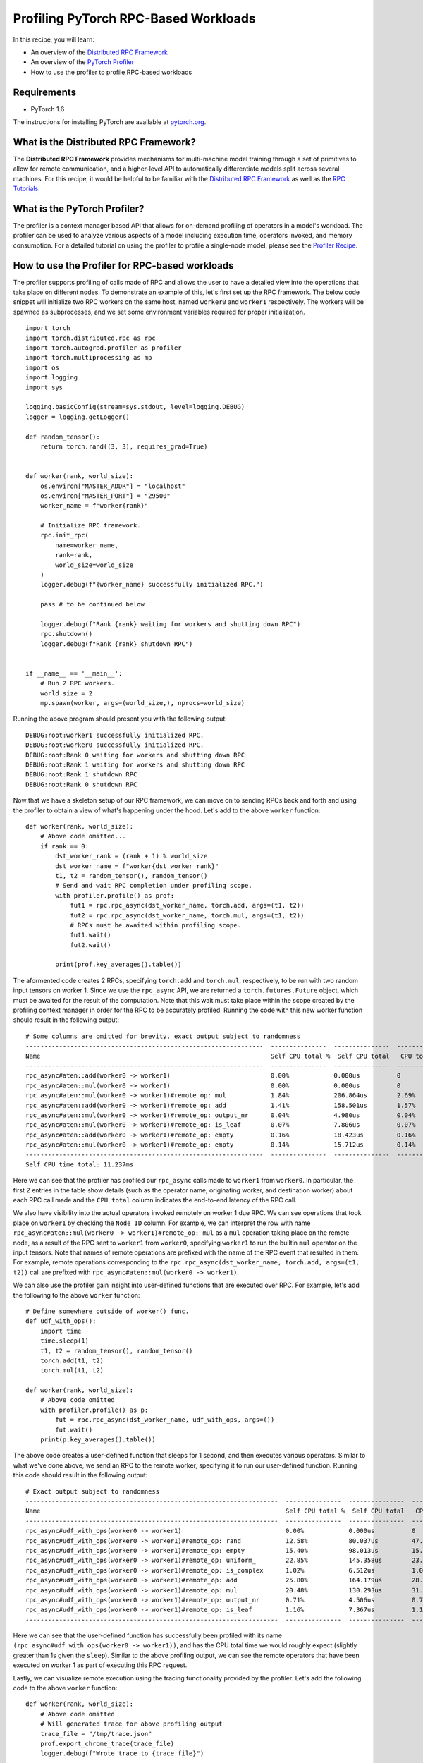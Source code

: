 Profiling PyTorch RPC-Based Workloads
======================================

In this recipe, you will learn:

-  An overview of the `Distributed RPC Framework`_
-  An overview of the `PyTorch Profiler`_
-  How to use the profiler to profile RPC-based workloads

Requirements
------------

-  PyTorch 1.6

The instructions for installing PyTorch are
available at `pytorch.org`_.

What is the Distributed RPC Framework?
---------------------------------------

The **Distributed RPC Framework** provides mechanisms for multi-machine model
training through a set of primitives to allow for remote communication, and a 
higher-level API to automatically differentiate models split across several machines.
For this recipe, it would be helpful to be familiar with the `Distributed RPC Framework`_
as well as the `RPC Tutorials`_. 

What is the PyTorch Profiler?
---------------------------------------
The profiler is a context manager based API that allows for on-demand profiling of
operators in a model's workload. The profiler can be used to analyze various aspects
of a model including execution time, operators invoked, and memory consumption. For a
detailed tutorial on using the profiler to profile a single-node model, please see the
`Profiler Recipe`_.



How to use the Profiler for RPC-based workloads
-----------------------------------------------

The profiler supports profiling of calls made of RPC and allows the user to have a
detailed view into the operations that take place on different nodes. To demonstrate an
example of this, let's first set up the RPC framework. The below code snippet will initialize
two RPC workers on the same host, named ``worker0`` and ``worker1`` respectively. The workers will
be spawned as subprocesses, and we set some environment variables required for proper
initialization.

::

  import torch
  import torch.distributed.rpc as rpc
  import torch.autograd.profiler as profiler
  import torch.multiprocessing as mp
  import os
  import logging
  import sys

  logging.basicConfig(stream=sys.stdout, level=logging.DEBUG)
  logger = logging.getLogger()

  def random_tensor():
      return torch.rand((3, 3), requires_grad=True)


  def worker(rank, world_size):
      os.environ["MASTER_ADDR"] = "localhost"
      os.environ["MASTER_PORT"] = "29500"
      worker_name = f"worker{rank}"

      # Initialize RPC framework.
      rpc.init_rpc(
          name=worker_name,
          rank=rank,
          world_size=world_size
      )
      logger.debug(f"{worker_name} successfully initialized RPC.")

      pass # to be continued below

      logger.debug(f"Rank {rank} waiting for workers and shutting down RPC")
      rpc.shutdown()
      logger.debug(f"Rank {rank} shutdown RPC")


  if __name__ == '__main__':
      # Run 2 RPC workers.
      world_size = 2
      mp.spawn(worker, args=(world_size,), nprocs=world_size)

Running the above program should present you with the following output:

::

  DEBUG:root:worker1 successfully initialized RPC.
  DEBUG:root:worker0 successfully initialized RPC.
  DEBUG:root:Rank 0 waiting for workers and shutting down RPC
  DEBUG:root:Rank 1 waiting for workers and shutting down RPC
  DEBUG:root:Rank 1 shutdown RPC
  DEBUG:root:Rank 0 shutdown RPC

Now that we have a skeleton setup of our RPC framework, we can move on to 
sending RPCs back and forth and using the profiler to obtain a view of what's
happening under the hood. Let's add to the above ``worker`` function:

::

    def worker(rank, world_size):
        # Above code omitted...
        if rank == 0:
            dst_worker_rank = (rank + 1) % world_size
            dst_worker_name = f"worker{dst_worker_rank}"
            t1, t2 = random_tensor(), random_tensor() 
            # Send and wait RPC completion under profiling scope.
            with profiler.profile() as prof:
                fut1 = rpc.rpc_async(dst_worker_name, torch.add, args=(t1, t2))
                fut2 = rpc.rpc_async(dst_worker_name, torch.mul, args=(t1, t2))
                # RPCs must be awaited within profiling scope.
                fut1.wait()
                fut2.wait()

            print(prof.key_averages().table())

The aformented code creates 2 RPCs, specifying ``torch.add`` and ``torch.mul``, respectively, 
to be run with two random input tensors on worker 1. Since we use the ``rpc_async`` API, 
we are returned a ``torch.futures.Future`` object, which must be awaited for the result
of the computation. Note that this wait must take place within the scope created by
the profiling context manager in order for the RPC to be accurately profiled. Running
the code with this new worker function should result in the following output:

:: 

  # Some columns are omitted for brevity, exact output subject to randomness
  ----------------------------------------------------------------  ---------------  ---------------  ---------------  ---------------  ---------------  ---------------  ---------------  
  Name                                                              Self CPU total %  Self CPU total   CPU total %      CPU total        CPU time avg     Number of Calls  Node ID          
  ----------------------------------------------------------------  ---------------  ---------------  ---------------  ---------------  ---------------  ---------------  ---------------  
  rpc_async#aten::add(worker0 -> worker1)                           0.00%            0.000us          0                20.462ms         20.462ms         1                0                         
  rpc_async#aten::mul(worker0 -> worker1)                           0.00%            0.000us          0                5.712ms          5.712ms          1                0                
  rpc_async#aten::mul(worker0 -> worker1)#remote_op: mul            1.84%            206.864us        2.69%            302.162us        151.081us        2                1                
  rpc_async#aten::add(worker0 -> worker1)#remote_op: add            1.41%            158.501us        1.57%            176.924us        176.924us        1                1                
  rpc_async#aten::mul(worker0 -> worker1)#remote_op: output_nr      0.04%            4.980us          0.04%            4.980us          2.490us          2                1                
  rpc_async#aten::mul(worker0 -> worker1)#remote_op: is_leaf        0.07%            7.806us          0.07%            7.806us          1.952us          4                1                
  rpc_async#aten::add(worker0 -> worker1)#remote_op: empty          0.16%            18.423us         0.16%            18.423us         18.423us         1                1                
  rpc_async#aten::mul(worker0 -> worker1)#remote_op: empty          0.14%            15.712us         0.14%            15.712us         15.712us         1                1                
  ----------------------------------------------------------------  ---------------  ---------------  ---------------  ---------------  ---------------  ---------------  ---------------  
  Self CPU time total: 11.237ms

Here we can see that the profiler has profiled our ``rpc_async`` calls made to ``worker1``
from ``worker0``. In particular, the first 2 entries in the table show details (such as
the operator name, originating worker, and destination worker) about each RPC call made
and the ``CPU total`` column indicates the end-to-end latency of the RPC call. 

We also have visibility into the actual operators invoked remotely on worker 1 due RPC.
We can see operations that took place on ``worker1`` by checking the ``Node ID`` column. For 
example, we can interpret the row with name ``rpc_async#aten::mul(worker0 -> worker1)#remote_op: mul``
as a ``mul`` operation taking place on the remote node, as a result of the RPC sent to ``worker1``
from ``worker0``, specifying ``worker1`` to run the builtin ``mul`` operator on the input tensors.
Note that names of remote operations are prefixed with the name of the RPC event that resulted
in them. For example, remote operations corresponding to the ``rpc.rpc_async(dst_worker_name, torch.add, args=(t1, t2))``
call are prefixed with ``rpc_async#aten::mul(worker0 -> worker1)``.

We can also use the profiler gain insight into user-defined functions that are executed over RPC. 
For example, let's add the following to the above ``worker`` function:

::

  # Define somewhere outside of worker() func.
  def udf_with_ops():
      import time
      time.sleep(1)
      t1, t2 = random_tensor(), random_tensor()
      torch.add(t1, t2)
      torch.mul(t1, t2)

  def worker(rank, world_size):
      # Above code omitted
      with profiler.profile() as p:
          fut = rpc.rpc_async(dst_worker_name, udf_with_ops, args=())
          fut.wait()
      print(p.key_averages().table())

The above code creates a user-defined function that sleeps for 1 second, and then executes various
operators. Similar to what we've done above, we send an RPC to the remote worker, specifying it to
run our user-defined function. Running this code should result in the following output:

::

  # Exact output subject to randomness
  --------------------------------------------------------------------  ---------------  ---------------  ---------------  ---------------  ---------------  ---------------  ---------------  
  Name                                                                  Self CPU total %  Self CPU total   CPU total %      CPU total        CPU time avg     Number of Calls  Node ID          
  --------------------------------------------------------------------  ---------------  ---------------  ---------------  ---------------  ---------------  ---------------  ---------------  
  rpc_async#udf_with_ops(worker0 -> worker1)                            0.00%            0.000us          0                1.008s           1.008s           1                0                
  rpc_async#udf_with_ops(worker0 -> worker1)#remote_op: rand            12.58%           80.037us         47.09%           299.589us        149.795us        2                1                
  rpc_async#udf_with_ops(worker0 -> worker1)#remote_op: empty           15.40%           98.013us         15.40%           98.013us         24.503us         4                1                
  rpc_async#udf_with_ops(worker0 -> worker1)#remote_op: uniform_        22.85%           145.358us        23.87%           151.870us        75.935us         2                1                
  rpc_async#udf_with_ops(worker0 -> worker1)#remote_op: is_complex      1.02%            6.512us          1.02%            6.512us          3.256us          2                1                
  rpc_async#udf_with_ops(worker0 -> worker1)#remote_op: add             25.80%           164.179us        28.43%           180.867us        180.867us        1                1                
  rpc_async#udf_with_ops(worker0 -> worker1)#remote_op: mul             20.48%           130.293us        31.43%           199.949us        99.975us         2                1                
  rpc_async#udf_with_ops(worker0 -> worker1)#remote_op: output_nr       0.71%            4.506us          0.71%            4.506us          2.253us          2                1                
  rpc_async#udf_with_ops(worker0 -> worker1)#remote_op: is_leaf         1.16%            7.367us          1.16%            7.367us          1.842us          4                1                
  --------------------------------------------------------------------  ---------------  ---------------  ---------------  ---------------  ---------------  ---------------  ---------------  

Here we can see that the user-defined function has successfully been profiled with its name
``(rpc_async#udf_with_ops(worker0 -> worker1))``, and has the CPU total time we would roughly expect
(slightly greater than 1s given the ``sleep``). Similar to the above profiling output, we can see the
remote operators that have been executed on worker 1 as part of executing this RPC request.

Lastly, we can visualize remote execution using the tracing functionality provided by the profiler.
Let's add the following code to the above ``worker`` function:

::

    def worker(rank, world_size):
        # Above code omitted
        # Will generated trace for above profiling output
        trace_file = "/tmp/trace.json"
        prof.export_chrome_trace(trace_file)
        logger.debug(f"Wrote trace to {trace_file}")

Now, we can load the trace file in Chrome (``chrome://tracing``). We should see output similar to
the following:

.. image:: ../_static/img/rpc_trace_img.png
   :scale: 25 %

As we can see, we have traced our RPC requests and can also visualize traces of the remote operations,
in this case, given in the trace column for ``node_id: 1``.

Putting it all together, we have the following code for this recipe:

::

    import torch
    import torch.distributed.rpc as rpc
    import torch.autograd.profiler as profiler
    import torch.multiprocessing as mp
    import os
    import logging
    import sys

    logging.basicConfig(stream=sys.stdout, level=logging.DEBUG)
    logger = logging.getLogger()

    def random_tensor():
      return torch.rand((3, 3), requires_grad=True)

    def udf_with_ops():
      import time
      time.sleep(1)
      t1, t2 = random_tensor(), random_tensor()
      torch.add(t1, t2)
      torch.mul(t1, t2)

    def worker(rank, world_size):
      os.environ["MASTER_ADDR"] = "localhost"
      os.environ["MASTER_PORT"] = "29500"
      worker_name = f"worker{rank}"

      # Initialize RPC framework.
      rpc.init_rpc(
          name=worker_name,
          rank=rank,
          world_size=world_size
      )
      logger.debug(f"{worker_name} successfully initialized RPC.")

      if rank == 0:
        dst_worker_rank = (rank + 1) % world_size
        dst_worker_name = f"worker{dst_worker_rank}"
        t1, t2 = random_tensor(), random_tensor()
        # Send and wait RPC completion under profiling scope.
        with profiler.profile() as prof:
            fut1 = rpc.rpc_async(dst_worker_name, torch.add, args=(t1, t2))
            fut2 = rpc.rpc_async(dst_worker_name, torch.mul, args=(t1, t2))
            # RPCs must be awaited within profiling scope.
            fut1.wait()
            fut2.wait()
        print(prof.key_averages().table())

        with profiler.profile() as p:
            fut = rpc.rpc_async(dst_worker_name, udf_with_ops, args=())
            fut.wait()

        print(p.key_averages().table())

        trace_file = "/tmp/trace.json"
        prof.export_chrome_trace(trace_file)
        logger.debug(f"Wrote trace to {trace_file}")


      logger.debug(f"Rank {rank} waiting for workers and shutting down RPC")
      rpc.shutdown()
      logger.debug(f"Rank {rank} shutdown RPC")



    if __name__ == '__main__':
      # Run 2 RPC workers.
      world_size = 2
      mp.spawn(worker, args=(world_size,), nprocs=world_size)


Learn More
-------------------

-  `pytorch.org`_ for installation instructions, and more documentation
   and tutorials.
-  `Distributed RPC Framework`_ for RPC framework and API reference.
- `Full profiler documentation`_ for profiler documentation.

.. _pytorch.org: https://pytorch.org/
.. _Full profiler documentation: https://pytorch.org/docs/stable/autograd.html#profiler
.. _Pytorch Profiler: https://pytorch.org/docs/stable/autograd.html#profiler
.. _Distributed RPC Framework: https://pytorch.org/docs/stable/rpc.html
.. _RPC Tutorials: https://pytorch.org/tutorials/intermediate/rpc_tutorial.html
.. _Profiler Recipe: https://pytorch.org/tutorials/recipes/recipes/profiler.html
